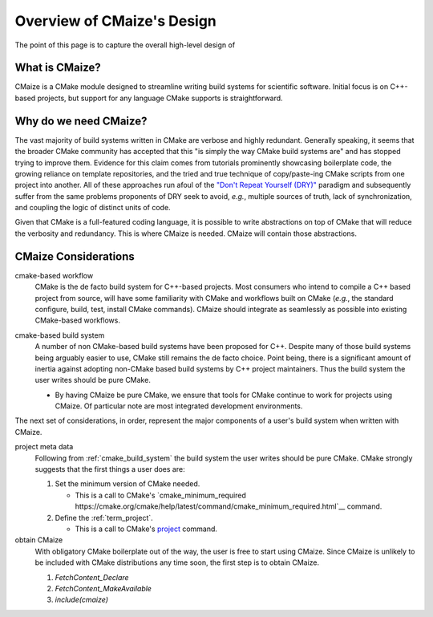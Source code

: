 ###########################
Overview of CMaize's Design
###########################

The point of this page is to capture the overall high-level design of

***************
What is CMaize?
***************

CMaize is a CMake module designed to streamline writing build systems for
scientific software. Initial focus is on C++-based projects, but support for
any language CMake supports is straightforward.

**********************
Why do we need CMaize?
**********************

The vast majority of build systems written in CMake are verbose and highly
redundant. Generally speaking, it seems that the broader CMake community has
accepted that this "is simply the way CMake build systems are" and has stopped
trying to improve them. Evidence for this claim comes from tutorials prominently
showcasing boilerplate code, the growing reliance on template repositories, and
the tried and true technique of copy/paste-ing CMake scripts from one project
into another. All of these approaches run afoul of the
`"Don't Repeat Yourself (DRY)" <https://tinyurl.com/28x7h46c>`__ paradigm and
subsequently suffer from the same problems proponents of DRY seek
to avoid, *e.g.*, multiple sources of truth, lack of synchronization,
and coupling the logic of distinct units of code.

Given that CMake is a full-featured coding language, it is possible to write
abstractions on top of CMake that will reduce the verbosity and redundancy. This
is where CMaize is needed. CMaize will contain those abstractions.

*********************
CMaize Considerations
*********************

.. _cmake_based_workflow:

cmake-based workflow
   CMake is the de facto build system for C++-based projects. Most consumers who
   intend to compile a C++ based project from source, will have some familiarity
   with CMake and workflows built on CMake (*e.g.*, the standard configure,
   build, test, install CMake commands). CMaize should integrate as seamlessly
   as possible into existing CMake-based workflows.

.. _cmake_based_build_system:

cmake-based build system
   A number of non CMake-based build systems have been proposed for C++.
   Despite many of those build systems being arguably easier to use, CMake still
   remains the de facto choice. Point being, there is a significant amount of
   inertia against adopting non-CMake based build systems by C++ project
   maintainers. Thus the build system the user writes should be pure CMake.

   - By having CMaize be pure CMake, we ensure that tools for CMake continue to
     work for projects using CMaize. Of particular note are most integrated
     development environments.



The next set of considerations, in order, represent the major components of a
user's build system when written with CMaize.

project meta data
   Following from :ref:`cmake_build_system` the build system the user writes
   should be pure CMake. CMake strongly suggests that the first things a user
   does are:

   1. Set the minimum version of CMake needed.

      - This is a call to CMake's
        `cmake_minimum_required https://cmake.org/cmake/help/latest/command/cmake_minimum_required.html`__
        command.

   2. Define the :ref:`term_project`.

      - This is a call to CMake's
        `project <https://cmake.org/cmake/help/latest/command/project.html>`__
        command.

obtain CMaize
   With obligatory CMake boilerplate out of the way, the user is free to start
   using CMaize. Since CMaize is unlikely to be included with CMake
   distributions any time soon, the first step is to obtain CMaize.

   1. `FetchContent_Declare`
   2. `FetchContent_MakeAvailable`
   3. `include(cmaize)`
